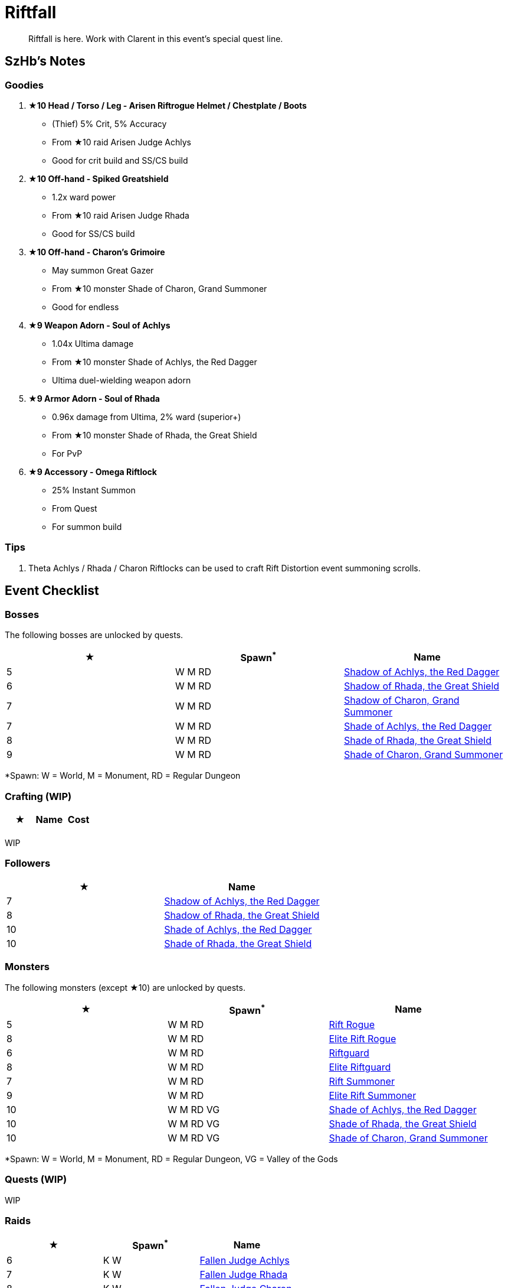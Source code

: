 = Riftfall
:page-role: -toc

[quote]
____
Riftfall is here. Work with Clarent in this event's special quest line.
____

== SzHb’s Notes

=== Goodies

. **★10 Head / Torso / Leg - Arisen Riftrogue Helmet / Chestplate / Boots**
* (Thief) 5% Crit, 5% Accuracy
* From ★10 raid Arisen Judge Achlys
* Good for crit build and SS/CS build
. **★10 Off-hand - Spiked Greatshield**
* 1.2x ward power
* From ★10 raid Arisen Judge Rhada
* Good for SS/CS build
. **★10 Off-hand - Charon’s Grimoire**
* May summon Great Gazer
* From ★10 monster Shade of Charon, Grand Summoner
* Good for endless
. **★9 Weapon Adorn - Soul of Achlys**
* 1.04x Ultima damage
* From ★10 monster Shade of Achlys, the Red Dagger
* Ultima duel-wielding weapon adorn
. **★9 Armor Adorn - Soul of Rhada**
* 0.96x damage from Ultima, 2% ward (superior+)
* From ★10 monster Shade of Rhada, the Great Shield
* For PvP
. **★9 Accessory - Omega Riftlock**
* 25% Instant Summon
* From Quest
* For summon build

=== Tips

. Theta Achlys / Rhada / Charon Riftlocks can be used to craft Rift Distortion event summoning scrolls.

== Event Checklist

=== Bosses

The following bosses are unlocked by quests.

[options="header"]
|===
|★ |Spawn^*^ |Name
|5 |W M RD |https://codex.fqegg.top/#/codex/bosses/shadow-of-achlys-the-red-dagger/[Shadow of Achlys, the Red Dagger]
|6 |W M RD |https://codex.fqegg.top/#/codex/bosses/shadow-of-rhada-the-great-shield/[Shadow of Rhada, the Great Shield]
|7 |W M RD |https://codex.fqegg.top/#/codex/bosses/shadow-of-charon-grand-summoner/[Shadow of Charon, Grand Summoner]
|7 |W M RD |https://codex.fqegg.top/#/codex/bosses/shade-of-achlys-the-red-dagger-88eec645/[Shade of Achlys, the Red Dagger]
|8 |W M RD |https://codex.fqegg.top/#/codex/bosses/shade-of-rhada-the-great-shield/[Shade of Rhada, the Great Shield]
|9 |W M RD |https://codex.fqegg.top/#/codex/bosses/shade-of-charon-grand-summoner-a33af9a0/[Shade of Charon, Grand Summoner]
|===
[.small]#*Spawn: W = World, M = Monument, RD = Regular Dungeon#

=== Crafting (WIP)

[options="header"]
|===
|★ |Name |Cost
| | |
|===
[.small]#WIP#

=== Followers

[options="header"]
|===
|★ |Name
|7 |https://codex.fqegg.top/#/codex/followers/shadow-of-achlys-the-red-dagger/[Shadow of Achlys, the Red Dagger]
|8 |https://codex.fqegg.top/#/codex/followers/shadow-of-rhada-the-great-shield/[Shadow of Rhada, the Great Shield]
|10 |https://codex.fqegg.top/#/codex/followers/shade-of-achlys-the-red-dagger/[Shade of Achlys, the Red Dagger]
|10 |https://codex.fqegg.top/#/codex/followers/shade-of-rhada-the-great-shield/[Shade of Rhada, the Great Shield]
|===

=== Monsters

The following monsters (except ★10) are unlocked by quests.

[options="header"]
|===
|★ |Spawn^*^ |Name
|5 |W M RD |https://codex.fqegg.top/#/codex/monsters/rift-rogue/[Rift Rogue]
|8 |W M RD |https://codex.fqegg.top/#/codex/monsters/elite-rift-rogue/[Elite Rift Rogue]
|6 |W M RD |https://codex.fqegg.top/#/codex/monsters/riftguard/[Riftguard]
|8 |W M RD |https://codex.fqegg.top/#/codex/monsters/elite-riftguard/[Elite Riftguard]
|7 |W M RD |https://codex.fqegg.top/#/codex/monsters/rift-summoner/[Rift Summoner]
|9 |W M RD |https://codex.fqegg.top/#/codex/monsters/elite-rift-summoner/[Elite Rift Summoner]
|10 |W M RD VG |https://codex.fqegg.top/#/codex/monsters/shade-of-achlys-the-red-dagger/[Shade of Achlys, the Red Dagger]
|10 |W M RD VG |https://codex.fqegg.top/#/codex/monsters/shade-of-rhada-the-great-shield-70e460f3/[Shade of Rhada, the Great Shield]
|10 |W M RD VG |https://codex.fqegg.top/#/codex/monsters/shade-of-charon-grand-summoner/[Shade of Charon, Grand Summoner]
|===
[.small]#*Spawn: W = World, M = Monument, RD = Regular Dungeon, VG = Valley of the Gods#

=== Quests (WIP)

WIP

=== Raids

[options="header"]
|===
|★ |Spawn^*^ |Name
|6 |K W |https://codex.fqegg.top/#/codex/raids/fallen-judge-achlys/[Fallen Judge Achlys]
|7 |K W |https://codex.fqegg.top/#/codex/raids/fallen-judge-rhada/[Fallen Judge Rhada]
|8 |K W |https://codex.fqegg.top/#/codex/raids/fallen-judge-charon/[Fallen Judge Charon]
|10 |K W |https://codex.fqegg.top/#/codex/raids/arisen-judge-achlys/[Arisen Judge Achlys]
|10 |K W |https://codex.fqegg.top/#/codex/raids/arisen-judge-rhada/[Arisen Judge Rhada]
|10 |K W |https://codex.fqegg.top/#/codex/raids/arisen-judge-charon/[Arisen Judge Charon]
|===
[.small]#*Spawn: K = Kingdom, W = World (Summoning Scroll)#

=== Skills (WIP)

WIP